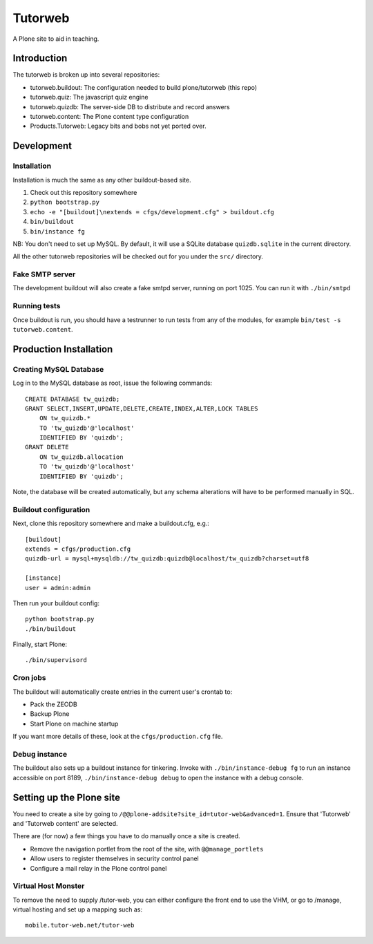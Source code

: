 Tutorweb
^^^^^^^^

A Plone site to aid in teaching.

Introduction
============

The tutorweb is broken up into several repositories:

* tutorweb.buildout: The configuration needed to build plone/tutorweb (this repo)
* tutorweb.quiz: The javascript quiz engine
* tutorweb.quizdb: The server-side DB to distribute and record answers
* tutorweb.content: The Plone content type configuration
* Products.Tutorweb: Legacy bits and bobs not yet ported over.

Development
===========

Installation
------------

Installation is much the same as any other buildout-based site.

1. Check out this repository somewhere
2. ``python bootstrap.py``
3. ``echo -e "[buildout]\nextends = cfgs/development.cfg" > buildout.cfg``
4. ``bin/buildout``
5. ``bin/instance fg``

NB: You don't need to set up MySQL. By default, it will use a SQLite database
``quizdb.sqlite`` in the current directory.

All the other tutorweb repositories will be checked out for you under the
``src/`` directory.

Fake SMTP server
----------------

The development buildout will also create a fake smtpd server, running on port
1025. You can run it with ``./bin/smtpd``

Running tests
-------------

Once buildout is run, you should have a testrunner to run tests from any of the
modules, for example ``bin/test -s tutorweb.content``.

Production Installation
=======================

Creating MySQL Database
-----------------------

Log in to the MySQL database as root, issue the following commands::

    CREATE DATABASE tw_quizdb;
    GRANT SELECT,INSERT,UPDATE,DELETE,CREATE,INDEX,ALTER,LOCK TABLES
        ON tw_quizdb.*
        TO 'tw_quizdb'@'localhost'
        IDENTIFIED BY 'quizdb';
    GRANT DELETE
        ON tw_quizdb.allocation
        TO 'tw_quizdb'@'localhost'
        IDENTIFIED BY 'quizdb';

Note, the database will be created automatically, but any schema alterations
will have to be performed manually in SQL.

Buildout configuration
----------------------

Next, clone this repository somewhere and make a buildout.cfg, e.g.::

    [buildout]
    extends = cfgs/production.cfg
    quizdb-url = mysql+mysqldb://tw_quizdb:quizdb@localhost/tw_quizdb?charset=utf8
    
    [instance]
    user = admin:admin

Then run your buildout config::

    python bootstrap.py
    ./bin/buildout

Finally, start Plone::

    ./bin/supervisord

Cron jobs
---------

The buildout will automatically create entries in the current user's crontab
to:

* Pack the ZEODB
* Backup Plone
* Start Plone on machine startup

If you want more details of these, look at the ``cfgs/production.cfg`` file.

Debug instance
--------------

The buildout also sets up a buildout instance for tinkering. Invoke with
``./bin/instance-debug fg`` to run an instance accessible on port 8189,
``./bin/instance-debug debug`` to open the instance with a debug console.

Setting up the Plone site
=========================

You need to create a site by going to ``/@@plone-addsite?site_id=tutor-web&advanced=1``.
Ensure that 'Tutorweb' and 'Tutorweb content' are selected.

There are (for now) a few things you have to do manually once a site is created.

* Remove the navigation portlet from the root of the site, with ``@@manage_portlets``
* Allow users to register themselves in security control panel
* Configure a mail relay in the Plone control panel

Virtual Host Monster
--------------------

To remove the need to supply /tutor-web, you can either configure the front end
to use the VHM, or go to /manage, virtual hosting and set up a mapping such as::

    mobile.tutor-web.net/tutor-web
